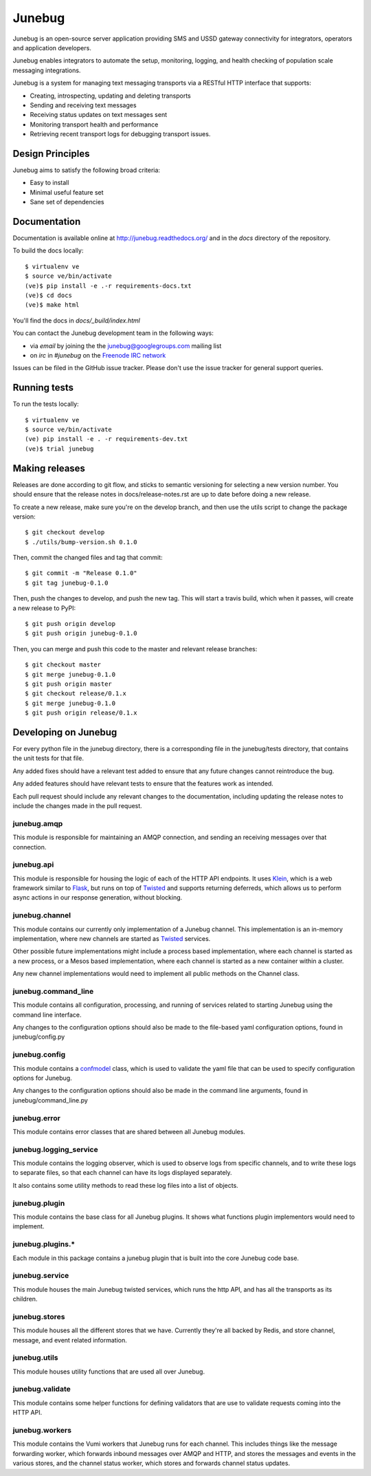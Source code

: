 Junebug
=======

|junebug-docs|

.. |junebug-docs| image:: https://readthedocs.org/projects/junebug/badge/?version=latest
    :alt: Documentation
    :scale: 100%
    :target: http://junebug.readthedocs.org/

Junebug is an open-source server application providing SMS and USSD
gateway connectivity for integrators, operators and application
developers.

Junebug enables integrators to automate the setup, monitoring,
logging, and health checking of population scale messaging
integrations.

Junebug is a system for managing text messaging transports via a
RESTful HTTP interface that supports:

* Creating, introspecting, updating and deleting transports
* Sending and receiving text messages
* Receiving status updates on text messages sent
* Monitoring transport health and performance
* Retrieving recent transport logs for debugging transport issues.


Design Principles
-----------------

Junebug aims to satisfy the following broad criteria:

* Easy to install
* Minimal useful feature set
* Sane set of dependencies


Documentation
-------------

Documentation is available online at http://junebug.readthedocs.org/
and in the `docs` directory of the repository.

.. |junebug-docs| image:: https://readthedocs.org/projects/junebug/badge/?version=latest
    :alt: Documentation
    :scale: 100%
    :target: http://junebug.readthedocs.org/

To build the docs locally::

    $ virtualenv ve
    $ source ve/bin/activate
    (ve)$ pip install -e .-r requirements-docs.txt
    (ve)$ cd docs
    (ve)$ make html

You'll find the docs in `docs/_build/index.html`

You can contact the Junebug development team in the following ways:

* via *email* by joining the the `junebug@googlegroups.com`_ mailing list
* on *irc* in *#junebug* on the `Freenode IRC network`_

.. _junebug@googlegroups.com: https://groups.google.com/forum/?fromgroups#!forum/junebug
.. _Freenode IRC network: https://webchat.freenode.net/?channels=#junebug

Issues can be filed in the GitHub issue tracker. Please don't use the issue
tracker for general support queries.

Running tests
-------------

To run the tests locally::

    $ virtualenv ve
    $ source ve/bin/activate
    (ve) pip install -e . -r requirements-dev.txt
    (ve)$ trial junebug

Making releases
---------------
Releases are done according to git flow, and sticks to semantic versioning for
selecting a new version number. You should ensure that the release notes in
docs/release-notes.rst are up to date before doing a new release.

To create a new release, make sure you're on the develop branch, and then use
the utils script to change the package version::

    $ git checkout develop
    $ ./utils/bump-version.sh 0.1.0

Then, commit the changed files and tag that commit::

    $ git commit -m "Release 0.1.0"
    $ git tag junebug-0.1.0

Then, push the changes to develop, and push the new tag. This will start a
travis build, which when it passes, will create a new release to PyPI::

    $ git push origin develop
    $ git push origin junebug-0.1.0

Then, you can merge and push this code to the master and relevant release
branches::

    $ git checkout master
    $ git merge junebug-0.1.0
    $ git push origin master
    $ git checkout release/0.1.x
    $ git merge junebug-0.1.0
    $ git push origin release/0.1.x

Developing on Junebug
---------------------

For every python file in the junebug directory, there is a corresponding file
in the junebug/tests directory, that contains the unit tests for that file.

Any added fixes should have a relevant test added to ensure that any future
changes cannot reintroduce the bug.

Any added features should have relevant tests to ensure that the features work
as intended.

Each pull request should include any relevant changes to the documentation,
including updating the release notes to include the changes made in the pull
request.

junebug.amqp
~~~~~~~~~~~~
This module is responsible for maintaining an AMQP connection, and sending an
receiving messages over that connection.

junebug.api
~~~~~~~~~~~
This module is responsible for housing the logic of each of the HTTP API
endpoints. It uses `Klein`_, which is a web framework similar to `Flask`_, but
runs on top of `Twisted`_ and supports returning deferreds, which allows us to
perform async actions in our response generation, without blocking.

.. _Klein: https://klein.readthedocs.io/en/latest/
.. _Flask: http://flask.pocoo.org/
.. _Twisted: https://twistedmatrix.com/trac/

junebug.channel
~~~~~~~~~~~~~~~
This module contains our currently only implementation of a Junebug channel.
This implementation is an in-memory implementation, where new channels are
started as `Twisted`_ services.

Other possible future implementations might include a process based
implementation, where each channel is started as a new process, or a Mesos
based implementation, where each channel is started as a new container within a
cluster.

Any new channel implementations would need to implement all public methods on
the Channel class.

junebug.command_line
~~~~~~~~~~~~~~~~~~~~
This module contains all configuration, processing, and running of services
related to starting Junebug using the command line interface.

Any changes to the configuration options should also be made to the file-based
yaml configuration options, found in junebug/config.py

junebug.config
~~~~~~~~~~~~~~
This module contains a `confmodel`_ class, which is used to validate the yaml
file that can be used to specify configuration options for Junebug.

Any changes to the configuration options should also be made in the command
line arguments, found in junebug/command_line.py

.. _confmodel: https://confmodel.readthedocs.io/en/latest/

junebug.error
~~~~~~~~~~~~~
This module contains error classes that are shared between all Junebug modules.

junebug.logging_service
~~~~~~~~~~~~~~~~~~~~~~~
This module contains the logging observer, which is used to observe logs from
specific channels, and to write these logs to separate files, so that each
channel can have its logs displayed separately.

It also contains some utility methods to read these log files into a list of
objects.

junebug.plugin
~~~~~~~~~~~~~~
This module contains the base class for all Junebug plugins. It shows what
functions plugin implementors would need to implement.

junebug.plugins.*
~~~~~~~~~~~~~~~~~
Each module in this package contains a junebug plugin that is built into the
core Junebug code base.

junebug.service
~~~~~~~~~~~~~~~
This module houses the main Junebug twisted services, which runs the http API,
and has all the transports as its children.

junebug.stores
~~~~~~~~~~~~~~
This module houses all the different stores that we have. Currently they're all
backed by Redis, and store channel, message, and event related information.

junebug.utils
~~~~~~~~~~~~~
This module houses utility functions that are used all over Junebug.

junebug.validate
~~~~~~~~~~~~~~~~
This module contains some helper functions for defining validators that are use
to validate requests coming into the HTTP API.

junebug.workers
~~~~~~~~~~~~~~~
This module contains the Vumi workers that Junebug runs for each channel. This
includes things like the message forwarding worker, which forwards inbound
messages over AMQP and HTTP, and stores the messages and events in the various
stores, and the channel status worker, which stores and forwards channel status
updates.


